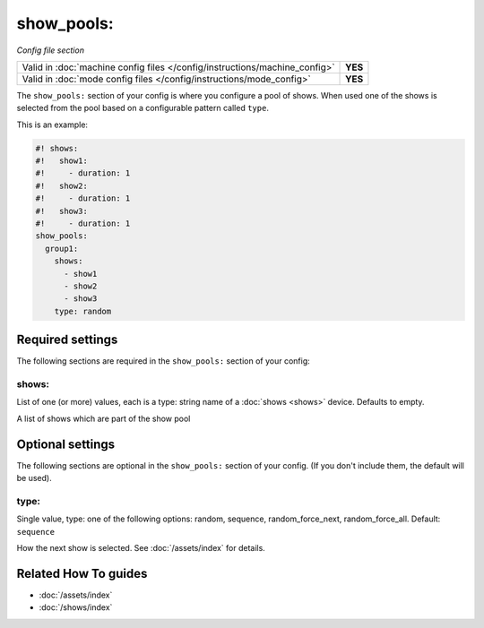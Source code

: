 show_pools:
===========

*Config file section*

+----------------------------------------------------------------------------+---------+
| Valid in :doc:`machine config files </config/instructions/machine_config>` | **YES** |
+----------------------------------------------------------------------------+---------+
| Valid in :doc:`mode config files </config/instructions/mode_config>`       | **YES** |
+----------------------------------------------------------------------------+---------+

.. overview

The ``show_pools:`` section of your config is where you configure a pool of
shows.
When used one of the shows is selected from the pool based on a configurable
pattern called ``type``.

This is an example:

.. code-block:: mpf-config

   #! shows:
   #!   show1:
   #!     - duration: 1
   #!   show2:
   #!     - duration: 1
   #!   show3:
   #!     - duration: 1
   show_pools:
     group1:
       shows:
         - show1
         - show2
         - show3
       type: random

.. config


Required settings
-----------------

The following sections are required in the ``show_pools:`` section of your config:

shows:
~~~~~~
List of one (or more) values, each is a type: string name of a :doc:`shows <shows>` device. Defaults to empty.

A list of shows which are part of the show pool


Optional settings
-----------------

The following sections are optional in the ``show_pools:`` section of your config. (If you don't include them, the default will be used).

type:
~~~~~
Single value, type: one of the following options: random, sequence, random_force_next, random_force_all. Default: ``sequence``

How the next show is selected.
See :doc:`/assets/index` for details.


Related How To guides
---------------------

* :doc:`/assets/index`
* :doc:`/shows/index`
